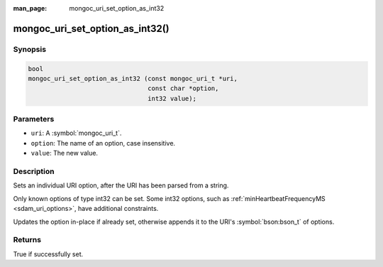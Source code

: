 :man_page: mongoc_uri_set_option_as_int32

mongoc_uri_set_option_as_int32()
================================

Synopsis
--------

.. code-block:: c

  bool
  mongoc_uri_set_option_as_int32 (const mongoc_uri_t *uri,
                                  const char *option,
                                  int32 value);

Parameters
----------

* ``uri``: A :symbol:`mongoc_uri_t`.
* ``option``: The name of an option, case insensitive.
* ``value``: The new value.

Description
-----------

Sets an individual URI option, after the URI has been parsed from a string.

Only known options of type int32 can be set. Some int32 options, such as :ref:`minHeartbeatFrequencyMS <sdam_uri_options>`, have additional constraints.

Updates the option in-place if already set, otherwise appends it to the URI's :symbol:`bson:bson_t` of options.

Returns
-------

True if successfully set.
